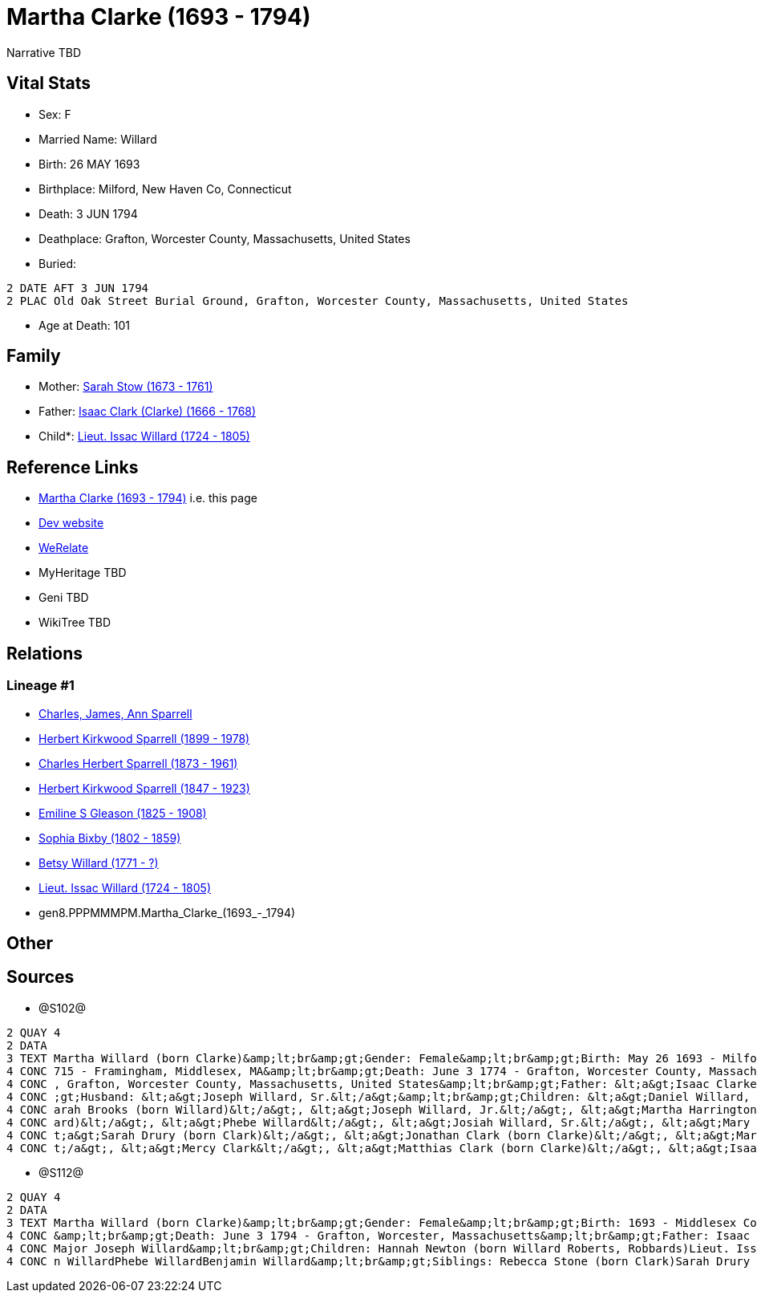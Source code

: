 = Martha Clarke (1693 - 1794)

Narrative TBD


== Vital Stats


* Sex: F
* Married Name: Willard
* Birth: 26 MAY 1693
* Birthplace: Milford, New Haven Co, Connecticut
* Death: 3 JUN 1794
* Deathplace: Grafton, Worcester County, Massachusetts, United States
* Buried: 
----
2 DATE AFT 3 JUN 1794
2 PLAC Old Oak Street Burial Ground, Grafton, Worcester County, Massachusetts, United States
----

* Age at Death: 101


== Family
* Mother: https://github.com/sparrell/cfs_ancestors/blob/main/Vol_02_Ships/V2_C5_Ancestors/V2_C5_G9/gen9.PPPMMMPMM.Sarah_Stow.adoc[Sarah Stow (1673 - 1761)]

* Father: https://github.com/sparrell/cfs_ancestors/blob/main/Vol_02_Ships/V2_C5_Ancestors/V2_C5_G9/gen9.PPPMMMPMP.Isaac_Clark_(Clarke).adoc[Isaac Clark (Clarke) (1666 - 1768)]

* Child*: https://github.com/sparrell/cfs_ancestors/blob/main/Vol_02_Ships/V2_C5_Ancestors/V2_C5_G7/gen7.PPPMMMP.Lieut_Issac_Willard.adoc[Lieut. Issac Willard (1724 - 1805)]


== Reference Links
* https://github.com/sparrell/cfs_ancestors/blob/main/Vol_02_Ships/V2_C5_Ancestors/V2_C5_G8/gen8.PPPMMMPM.Martha_Clarke.adoc[Martha Clarke (1693 - 1794)] i.e. this page
* https://cfsjksas.gigalixirapp.com/person?p=p1274[Dev website]
* https://www.werelate.org/wiki/Person:Martha_Clarke_%2821%29[WeRelate]
* MyHeritage TBD
* Geni TBD
* WikiTree TBD

== Relations
=== Lineage #1
* https://github.com/spoarrell/cfs_ancestors/tree/main/Vol_02_Ships/V2_C1_Principals/0_intro_principals.adoc[Charles, James, Ann Sparrell]
* https://github.com/sparrell/cfs_ancestors/blob/main/Vol_02_Ships/V2_C5_Ancestors/V2_C5_G1/gen1.P.Herbert_Kirkwood_Sparrell.adoc[Herbert Kirkwood Sparrell (1899 - 1978)]
* https://github.com/sparrell/cfs_ancestors/blob/main/Vol_02_Ships/V2_C5_Ancestors/V2_C5_G2/gen2.PP.Charles_Herbert_Sparrell.adoc[Charles Herbert Sparrell (1873 - 1961)]
* https://github.com/sparrell/cfs_ancestors/blob/main/Vol_02_Ships/V2_C5_Ancestors/V2_C5_G3/gen3.PPP.Herbert_Kirkwood_Sparrell.adoc[Herbert Kirkwood Sparrell (1847 - 1923)]
* https://github.com/sparrell/cfs_ancestors/blob/main/Vol_02_Ships/V2_C5_Ancestors/V2_C5_G4/gen4.PPPM.Emiline_S_Gleason.adoc[Emiline S Gleason (1825 - 1908)]
* https://github.com/sparrell/cfs_ancestors/blob/main/Vol_02_Ships/V2_C5_Ancestors/V2_C5_G5/gen5.PPPMM.Sophia_Bixby.adoc[Sophia Bixby (1802 - 1859)]
* https://github.com/sparrell/cfs_ancestors/blob/main/Vol_02_Ships/V2_C5_Ancestors/V2_C5_G6/gen6.PPPMMM.Betsy_Willard.adoc[Betsy Willard (1771 - ?)]
* https://github.com/sparrell/cfs_ancestors/blob/main/Vol_02_Ships/V2_C5_Ancestors/V2_C5_G7/gen7.PPPMMMP.Lieut_Issac_Willard.adoc[Lieut. Issac Willard (1724 - 1805)]
* gen8.PPPMMMPM.Martha_Clarke_(1693_-_1794)


== Other

== Sources
* @S102@
----
2 QUAY 4
2 DATA
3 TEXT Martha Willard (born Clarke)&amp;lt;br&amp;gt;Gender: Female&amp;lt;br&amp;gt;Birth: May 26 1693 - Milford, New Haven Co, Connecticut,&amp;lt;br&amp;gt;Marriage: Spouse: Joseph Willard, Sr. - July 5 1
4 CONC 715 - Framingham, Middlesex, MA&amp;lt;br&amp;gt;Death: June 3 1774 - Grafton, Worcester County, Massachusetts, United States&amp;lt;br&amp;gt;Burial: After June 3 1794 - Old Oak Street Burial Ground 
4 CONC , Grafton, Worcester County, Massachusetts, United States&amp;lt;br&amp;gt;Father: &lt;a&gt;Isaac Clarke&lt;/a&gt;&amp;lt;br&amp;gt;Mother: &lt;a&gt;Sarah D Clarke (born Stowe)&lt;/a&gt;&amp;lt;br&amp
4 CONC ;gt;Husband: &lt;a&gt;Joseph Willard, Sr.&lt;/a&gt;&amp;lt;br&amp;gt;Children: &lt;a&gt;Daniel Willard, Sr.&lt;/a&gt;, &lt;a&gt;Benjamin Willard&lt;/a&gt;, &lt;a&gt;Isaac Willard&lt;/a&gt;, &lt;a&gt;S
4 CONC arah Brooks (born Willard)&lt;/a&gt;, &lt;a&gt;Joseph Willard, Jr.&lt;/a&gt;, &lt;a&gt;Martha Harrington (born Willard)&lt;/a&gt;, &lt;a&gt;Solomon Willard&lt;/a&gt;, &lt;a&gt;Hannah Newton (born Will
4 CONC ard)&lt;/a&gt;, &lt;a&gt;Phebe Willard&lt;/a&gt;, &lt;a&gt;Josiah Willard, Sr.&lt;/a&gt;, &lt;a&gt;Mary Goddard (born Willard)&lt;/a&gt;, &lt;a&gt;Simon Willard&lt;/a&gt;&amp;lt;br&amp;gt;Siblings: &l
4 CONC t;a&gt;Sarah Drury (born Clark)&lt;/a&gt;, &lt;a&gt;Jonathan Clark (born Clarke)&lt;/a&gt;, &lt;a&gt;Mary Clark&lt;/a&gt;, &lt;a&gt;Matthias Clark&lt;/a&gt;, &lt;a&gt;Rebecca Stow Stone (born Clark)&l
4 CONC t;/a&gt;, &lt;a&gt;Mercy Clark&lt;/a&gt;, &lt;a&gt;Matthias Clark (born Clarke)&lt;/a&gt;, &lt;a&gt;Isaac Clarke&lt;/a&gt;, &lt;a&gt;Jonathan Clark&lt;/a&gt;
----

* @S112@
----
2 QUAY 4
2 DATA
3 TEXT Martha Willard (born Clarke)&amp;lt;br&amp;gt;Gender: Female&amp;lt;br&amp;gt;Birth: 1693 - Middlesex County, Massachusetts&amp;lt;br&amp;gt;Marriage: Jan 5 1715 - Framingham, Middlesex, Massachusetts
4 CONC &amp;lt;br&amp;gt;Death: June 3 1794 - Grafton, Worcester, Massachusetts&amp;lt;br&amp;gt;Father: Isaac Clark (born Clarke)&amp;lt;br&amp;gt;Mother: Sarah Clarke (born Stow)&amp;lt;br&amp;gt;Husband: 
4 CONC Major Joseph Willard&amp;lt;br&amp;gt;Children: Hannah Newton (born Willard Roberts, Robbards)Lieut. Issac WillardJosiah WillardSarah Brooks (born Willard)Mary WillardJoseph WillardSimon WillardSolomo
4 CONC n WillardPhebe WillardBenjamin Willard&amp;lt;br&amp;gt;Siblings: Rebecca Stone (born Clark)Sarah Drury (born Clarke)Jonathan ClarkMatthias Clark
----

